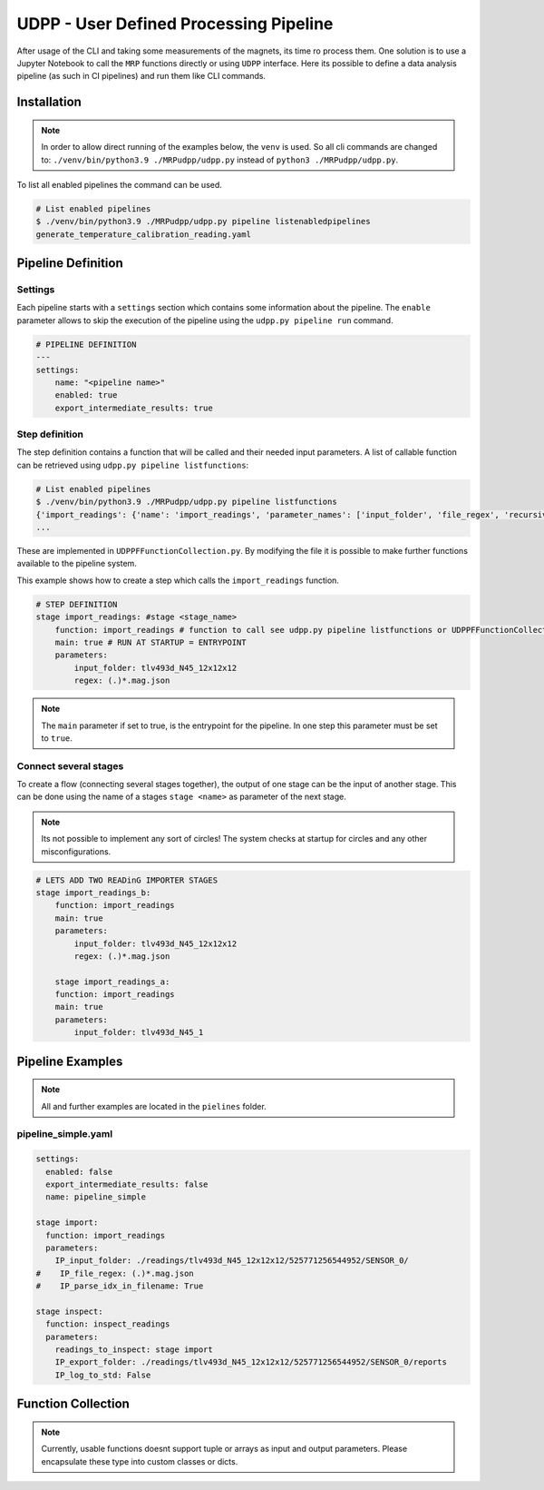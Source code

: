 UDPP - User Defined Processing Pipeline
#######################################

.. image:: _static/dataprocessing_pipeline.png
   :width: 600

After usage of the CLI and taking some measurements of the magnets, its time ro process them.
One solution is to use a Jupyter Notebook to call the ``MRP`` functions directly or using ``UDPP`` interface.
Here its possible to define a data analysis pipeline (as such in CI pipelines) and run them like CLI commands.


Installation
************

.. note::

    In order to allow direct running of the examples below, the ``venv`` is used.
    So all cli commands are changed to: ``./venv/bin/python3.9 ./MRPudpp/udpp.py`` instead of ``python3 ./MRPudpp/udpp.py``.


To list all enabled pipelines the  command can be used.

.. code-block:: bash

    # List enabled pipelines
    $ ./venv/bin/python3.9 ./MRPudpp/udpp.py pipeline listenabledpipelines
    generate_temperature_calibration_reading.yaml

Pipeline Definition
*******************

Settings
========
Each pipeline starts with a ``settings`` section which contains some information about the pipeline.
The ``enable`` parameter allows to skip the execution of the pipeline using the ``udpp.py pipeline run`` command.


.. code-block:: yaml

    # PIPELINE DEFINITION
    ---
    settings:
        name: "<pipeline name>"
        enabled: true
        export_intermediate_results: true


Step definition
===============


The step definition contains a function that will be called and their needed input parameters.
A list of callable function can be retrieved using ``udpp.py pipeline listfunctions``:

.. code-block:: bash

    # List enabled pipelines
    $ ./venv/bin/python3.9 ./MRPudpp/udpp.py pipeline listfunctions
    {'import_readings': {'name': 'import_readings', 'parameter_names': ['input_folder', 'file_regex', 'recursive'], 'parameter_types': {'input_folder': 'str', 'file_regex': 'str', 'recursive': 'bool'}, 'default': ('', '(.)*.mag.json', False), 'return': 'list(MRP.MRPReading.MRPReading)'}}
    ...


These are implemented in ``UDPPFFunctionCollection.py``.
By modifying the file it is possible to make further functions available to the pipeline system.

This example shows how to create a step which calls the ``import_readings`` function.

.. code-block:: yaml

    # STEP DEFINITION
    stage import_readings: #stage <stage_name>
        function: import_readings # function to call see udpp.py pipeline listfunctions or UDPPFFunctionCollection.py
        main: true # RUN AT STARTUP = ENTRYPOINT
        parameters:
            input_folder: tlv493d_N45_12x12x12
            regex: (.)*.mag.json


.. note::

   The ``main`` parameter if set to true, is the entrypoint for the pipeline.
   In one step this parameter must be set to ``true``.  


Connect several stages
======================

To create a flow (connecting several stages together), the output of one stage can be the input of another stage.
This can be done using the name of a stages ``stage <name>`` as parameter of the next stage. 

.. note::

   Its not possible to implement any sort of circles!
   The system checks at startup for circles and any other misconfigurations.



.. code-block:: yaml

    # LETS ADD TWO READinG IMPORTER STAGES
    stage import_readings_b:
        function: import_readings
        main: true
        parameters:
            input_folder: tlv493d_N45_12x12x12
            regex: (.)*.mag.json

        stage import_readings_a:
        function: import_readings
        main: true
        parameters:
            input_folder: tlv493d_N45_1








Pipeline Examples
*****************

.. note::
    All and further examples are located in the ``pielines`` folder.

pipeline_simple.yaml
====================

.. code-block:: yaml

    settings:
      enabled: false
      export_intermediate_results: false
      name: pipeline_simple

    stage import:
      function: import_readings
      parameters:
        IP_input_folder: ./readings/tlv493d_N45_12x12x12/525771256544952/SENSOR_0/
    #    IP_file_regex: (.)*.mag.json
    #    IP_parse_idx_in_filename: True

    stage inspect:
      function: inspect_readings
      parameters:
        readings_to_inspect: stage import
        IP_export_folder: ./readings/tlv493d_N45_12x12x12/525771256544952/SENSOR_0/reports
        IP_log_to_std: False










Function Collection
*******************

.. note::

    Currently, usable functions doesnt support tuple or arrays as input and output parameters.
    Please encapsulate these type into custom classes or dicts.

.. autosummary::
    :toctree: _autosummary
    :template: custom-module-template.rst
    :recursive:

    udpp.UDPPFFunctionCollection